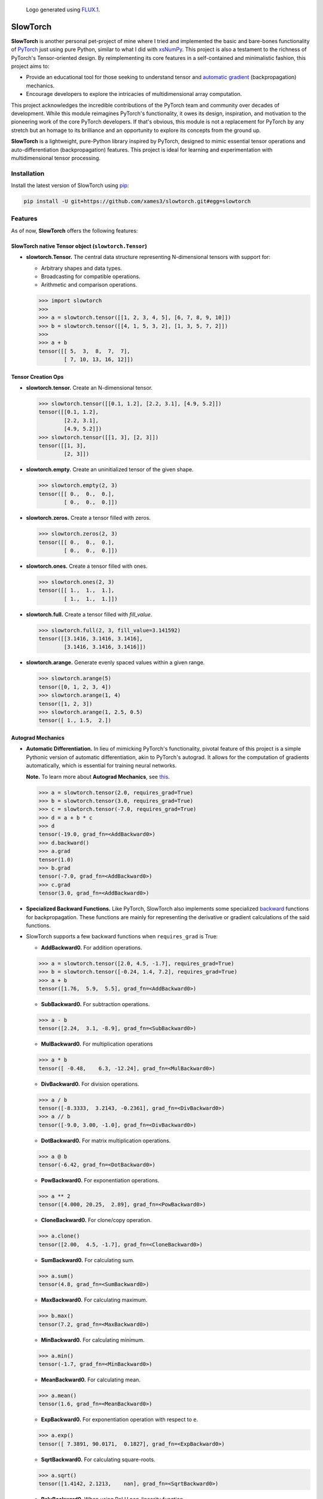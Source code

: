 .. Author: Akshay Mestry <xa@mes3.dev>
.. Created on: Thursday, October 10 2024
.. Last updated on: Monday, February 03 2025

.. figure:: https://github.com/xames3/slowtorch/blob/main/slowtorch-logo.png
    :alt: SlowTorch Logo

    Logo generated using `FLUX.1 <https://huggingface.co/spaces/
    black-forest-labs/FLUX.1-schnell>`_.

===============================================================================
SlowTorch
===============================================================================

**SlowTorch** is another personal pet-project of mine where I tried and
implemented the basic and bare-bones functionality of `PyTorch`_ just using
pure Python, similar to what I did with `xsNumPy`_. This project is also a
testament to the richness of PyTorch's Tensor-oriented design. By
reimplementing its core features in a self-contained and minimalistic fashion,
this project aims to:

- Provide an educational tool for those seeking to understand tensor and
  `automatic gradient <https://pytorch.org/docs/stable/notes/autograd.html>`_
  (backpropagation) mechanics.
- Encourage developers to explore the intricacies of multidimensional
  array computation.

This project acknowledges the incredible contributions of the PyTorch team and
community over decades of development. While this module reimagines PyTorch's
functionality, it owes its design, inspiration, and motivation to the
pioneering work of the core PyTorch developers. If that's obvious, this module
is not a replacement for PyTorch by any stretch but an homage to its
brilliance and an opportunity to explore its concepts from the ground up.

**SlowTorch** is a lightweight, pure-Python library inspired by PyTorch,
designed to mimic essential tensor operations and auto-differentiation
(backpropagation) features. This project is ideal for learning and
experimentation with multidimensional tensor processing.

-------------------------------------------------------------------------------
Installation
-------------------------------------------------------------------------------

.. See more at: https://stackoverflow.com/a/15268990

Install the latest version of SlowTorch using `pip`_:

.. code-block:: bash

    pip install -U git+https://github.com/xames3/slowtorch.git#egg=slowtorch

-------------------------------------------------------------------------------
Features
-------------------------------------------------------------------------------

As of now, **SlowTorch** offers the following features:

SlowTorch native Tensor object (``slowtorch.Tensor``)
===============================================================================

- **slowtorch.Tensor.** The central data structure representing N-dimensional
  tensors with support for:

  - Arbitrary shapes and data types.
  - Broadcasting for compatible operations.
  - Arithmetic and comparison operations.

  .. code-block:: python
  
      >>> import slowtorch
      >>>
      >>> a = slowtorch.tensor([[1, 2, 3, 4, 5], [6, 7, 8, 9, 10]])
      >>> b = slowtorch.tensor([[4, 1, 5, 3, 2], [1, 3, 5, 7, 2]])
      >>> 
      >>> a + b
      tensor([[ 5,  3,  8,  7,  7], 
              [ 7, 10, 13, 16, 12]])

Tensor Creation Ops
===============================================================================

- **slowtorch.tensor.** Create an N-dimensional tensor.

  .. code-block:: python
  
      >>> slowtorch.tensor([[0.1, 1.2], [2.2, 3.1], [4.9, 5.2]])
      tensor([[0.1, 1.2], 
              [2.2, 3.1], 
              [4.9, 5.2]])
      >>> slowtorch.tensor([[1, 3], [2, 3]])
      tensor([[1, 3], 
              [2, 3]])

- **slowtorch.empty.** Create an uninitialized tensor of the given shape.

  .. code-block:: python
  
      >>> slowtorch.empty(2, 3)
      tensor([[ 0.,  0.,  0.], 
              [ 0.,  0.,  0.]])

- **slowtorch.zeros.** Create a tensor filled with zeros.

  .. code-block:: python
  
        >>> slowtorch.zeros(2, 3)
        tensor([[ 0.,  0.,  0.], 
                [ 0.,  0.,  0.]])

- **slowtorch.ones.** Create a tensor filled with ones.

  .. code-block:: python
  
      >>> slowtorch.ones(2, 3)
      tensor([[ 1.,  1.,  1.], 
              [ 1.,  1.,  1.]])

- **slowtorch.full.** Create a tensor filled with *fill_value*.

  .. code-block:: python
  
      >>> slowtorch.full(2, 3, fill_value=3.141592)
      tensor([[3.1416, 3.1416, 3.1416], 
              [3.1416, 3.1416, 3.1416]])

- **slowtorch.arange.** Generate evenly spaced values within a given range.

  .. code-block:: python
  
      >>> slowtorch.arange(5)
      tensor([0, 1, 2, 3, 4])
      >>> slowtorch.arange(1, 4)
      tensor([1, 2, 3])
      >>> slowtorch.arange(1, 2.5, 0.5)
      tensor([ 1., 1.5,  2.])

Autograd Mechanics
===============================================================================

- **Automatic Differentiation.** In lieu of mimicking PyTorch's functionality,
  pivotal feature of this project is a simple Pythonic version of automatic
  differentiation, akin to PyTorch's autograd. It allows for the computation
  of gradients automatically, which is essential for training neural networks.

  **Note.** To learn more about **Autograd Mechanics**, see `this <https://
  pytorch.org/docs/stable/notes/autograd.html>`_.

  .. code-block:: python
  
      >>> a = slowtorch.tensor(2.0, requires_grad=True)
      >>> b = slowtorch.tensor(3.0, requires_grad=True)
      >>> c = slowtorch.tensor(-7.0, requires_grad=True)
      >>> d = a + b * c
      >>> d
      tensor(-19.0, grad_fn=<AddBackward0>)
      >>> d.backward()
      >>> a.grad
      tensor(1.0)
      >>> b.grad
      tensor(-7.0, grad_fn=<AddBackward0>)
      >>> c.grad
      tensor(3.0, grad_fn=<AddBackward0>)

- **Specialized Backward Functions.** Like PyTorch, SlowTorch also implements
  some specialized `backward <https://pytorch.org/docs/stable/generated/torch.
  autograd.backward.html#torch.autograd.backward>`_ functions for
  backpropagation. These functions are mainly for representing the derivative
  or gradient calculations of the said functions.
- SlowTorch supports a few backward functions when ``requires_grad`` is True:

  - **AddBackward0.** For addition operations.

  .. code-block:: python

      >>> a = slowtorch.tensor([2.0, 4.5, -1.7], requires_grad=True)
      >>> b = slowtorch.tensor([-0.24, 1.4, 7.2], requires_grad=True)
      >>> a + b
      tensor([1.76,  5.9,  5.5], grad_fn=<AddBackward0>)

  - **SubBackward0.** For subtraction operations.

  .. code-block:: python

      >>> a - b
      tensor([2.24,  3.1, -8.9], grad_fn=<SubBackward0>)

  - **MulBackward0.** For multiplication operations

  .. code-block:: python

      >>> a * b
      tensor([ -0.48,    6.3, -12.24], grad_fn=<MulBackward0>)

  - **DivBackward0.** For division operations.

  .. code-block:: python

      >>> a / b 
      tensor([-8.3333,  3.2143, -0.2361], grad_fn=<DivBackward0>)
      >>> a // b 
      tensor([-9.0, 3.00, -1.0], grad_fn=<DivBackward0>)

  - **DotBackward0.** For matrix multiplication operations.

  .. code-block:: python

      >>> a @ b
      tensor(-6.42, grad_fn=<DotBackward0>)

  - **PowBackward0.** For exponentiation operations.

  .. code-block:: python

      >>> a ** 2 
      tensor([4.000, 20.25,  2.89], grad_fn=<PowBackward0>)

  - **CloneBackward0.** For clone/copy operation.

  .. code-block:: python

      >>> a.clone()
      tensor([2.00,  4.5, -1.7], grad_fn=<CloneBackward0>)

  - **SumBackward0.** For calculating sum.

  .. code-block:: python

      >>> a.sum()
      tensor(4.8, grad_fn=<SumBackward0>)

  - **MaxBackward0.** For calculating maximum.

  .. code-block:: python

      >>> b.max()
      tensor(7.2, grad_fn=<MaxBackward0>)

  - **MinBackward0.** For calculating minimum.

  .. code-block:: python

      >>> a.min()
      tensor(-1.7, grad_fn=<MinBackward0>)

  - **MeanBackward0.** For calculating mean.

  .. code-block:: python

      >>> a.mean()
      tensor(1.6, grad_fn=<MeanBackward0>)

  - **ExpBackward0.** For exponentiation operation with respect to ``e``.

  .. code-block:: python

      >>> a.exp()
      tensor([ 7.3891, 90.0171,  0.1827], grad_fn=<ExpBackward0>)

  - **SqrtBackward0.** For calculating square-roots.

  .. code-block:: python

      >>> a.sqrt()
      tensor([1.4142, 2.1213,    nan], grad_fn=<SqrtBackward0>)

  - **ReluBackward0.** When using ReLU non-linearity function.

  .. code-block:: python

      >>> a.relu()
      tensor([2.0, 4.5, 0.0], grad_fn=<ReluBackward0>)

  - **EluBackward0.** When using ELU non-linearity function.

  .. code-block:: python

      >>> a.elu(alpha=0.5)
      tensor([2.00000,     4.5, -0.4087], grad_fn=<EluBackward0>)

  - **TanhBackward0.** When using Tanh non-linearity function.

  .. code-block:: python

      >>> a.tanh()
      tensor([  0.964,  0.9998, -0.9354], grad_fn=<TanhBackward0>)

  - **SigmoidBackward0.** When using Sigmoid non-linearity function.

  .. code-block:: python

      >>> a.sigmoid()
      tensor([0.8808,  0.989, 0.1545], grad_fn=<SigmoidBackward0>)

  - **AddmmBackward0.** For calculating ``input @ weight.T + bias`` in Linear
    layer.

  .. code-block:: python

      >>> import slowtorch
      >>> import slowtorch.nn as nn
      >>> 
      >>> xs = slowtorch.tensor(
      ...     [
      ...         [1.5, 6.2, 2.6, 3.1, 5.3, 5.3, 7.9, 2.8],
      ...         [3.9, 2.8, 9.3, 6.4, 8.5, 6.9, 3.8, 3.1],
      ...         [3.4, 6.0, 4.4, 8.7, 9.7, 7.7, 1.6, 7.5],
      ...         [6.7, 8.8, 7.5, 1.8, 3.3, 8.4, 4.7, 5.1],
      ...         [6.8, 0.6, 4.8, 2.9, 6.8, 3.6, 3.5, 5.6],
      ...         [4.3, 4.2, 3.7, 7.0, 3.5, 8.5, 2.4, 2.9],
      ...     ],
      ...     requires_grad=True
      ... )
      >>> ys = slowtorch.tensor(
      ...     [
      ...         [-1.0],
      ...         [+1.0],
      ...         [-1.0],
      ...         [+1.0],
      ...         [-1.0],
      ...         [-1.0],
      ...     ]
      ... )
      >>> 
      >>> class NeuralNetwork(nn.Module):
      ...     def __init__(self, in_features, out_features):
      ...             super().__init__(in_features, out_features)
      ...             self.linear = nn.Linear(in_features, out_features)
      ...             self.out = nn.Linear(out_features, 1)
      ...     def forward(self, x):
      ...             return self.out(self.linear(x))
      ... 
      >>> model = NeuralNetwork(8, 16)
      >>> ypred = model(xs)
      >>> ypred
      tensor([[1.5218], 
              [1.5177], 
              [1.8904], 
              [3.6145], 
              [1.7698], 
              [2.0918]], grad_fn=<AddmmBackward0>)

  - **MSELossBackward0.** When calculating Mean Squared Error loss.

  .. code-block:: python

      >>> criterion = nn.MSELoss()
      >>> loss = criterion(ypred, ys)
      >>> loss
      tensor(6.5081, grad_fn=<MSELossBackward0>)

Tensor class reference
===============================================================================

- **Tensor.device.** Device where the tensor is.

  .. code-block:: python
  
      >>> a = slowtorch.tensor([[1, 2, 3, 4, 5], [6, 7, 8, 9, 10]])
      >>> a.device
      device(type='cpu', index=0)

- **Tensor.grad.** This attribute is ``None`` by default and becomes a
  ``Tensor`` the first time a call to ``backward()`` computes gradients for
  ``self``.

- **Tensor.ndim.** Returns the number of dimensions of ``self`` tensor.
  Alias for ``Tensor.dim()``.

  .. code-block:: python
  
      >>> a = slowtorch.tensor([[1, 2, 3, 4, 5], [6, 7, 8, 9, 10]])
      >>> a.ndim
      2
      >>> b = slowtorch.zeros(2, 3, 4)
      >>> b.ndim
      3

- **Tensor.nbytes.** Total bytes consumed by the elements of the tensor.

  .. code-block:: python
  
      >>> a = slowtorch.zeros(3, 2, dtype=slowtorch.float64)
      >>> a
      tensor([[ 0.,  0.], 
              [ 0.,  0.], 
              [ 0.,  0.]])
      >>> a.nbytes
      48
      >>> b = slowtorch.zeros(1, 3, dtype=slowtorch.int64)
      >>> b
      tensor([[0, 0, 0]])
      >>> b.nbytes
      24

- **Tensor.itemsize.** Length of one tensor element in bytes. Alias for
  ``Tensor.element_size()``.

  .. code-block:: python
  
      >>> a = slowtorch.full(2, 3, fill_value=2.71253)
      >>> a
      tensor([[2.71253, 2.71253, 2.71253], 
              [2.71253, 2.71253, 2.71253]])
      >>> a.itemsize
      8
      >>> b = slowtorch.tensor([1, 2, 3], dtype=slowtorch.int16)
      >>> b.itemsize
      2

- **Tensor.shape.** Size of the tensor as a tuple.

  .. code-block:: python
  
      >>> a = slowtorch.zeros(1, 3, dtype=slowtorch.int64)
      >>> a
      tensor([[0, 0, 0]])
      >>> a.shape
      (1, 3)
      >>> b = slowtorch.zeros(3, 5, 2, dtype=slowtorch.float64)
      >>> b.shape
      (3, 5, 2)
      >>> b.shape = (3, 10)
      >>> b
      tensor([[ 0.,  0.,  0.,  0.,  0.,  0.,  0.,  0.,  0.,  0.], 
              [ 0.,  0.,  0.,  0.,  0.,  0.,  0.,  0.,  0.,  0.], 
              [ 0.,  0.,  0.,  0.,  0.,  0.,  0.,  0.,  0.,  0.]])

- **Tensor.data.** Python buffer object pointing to the start of the tensor's
  data.

  .. code-block:: python
  
      >>> a = slowtorch.ones(2, 7)
      >>> a.data
      tensor([[ 1.,  1.,  1.,  1.,  1.,  1.,  1.], 
              [ 1.,  1.,  1.,  1.,  1.,  1.,  1.]])

- **Tensor.dtype.** Data-type of the tensor's elements.

  .. code-block:: python
  
      >>> a = slowtorch.ones(2, 7)
      >>> a.dtype
      slowtorch.float64
      >>> b = slowtorch.zeros(3, 5, 2, dtype=slowtorch.int16)
      >>> b.dtype
      slowtorch.int16
      >>> type(b.dtype)
      <class 'slowtorch.dtype'>

- **Tensor.is_cuda.** Is ``True`` if the Tensor is stored on the GPU, ``False``
  otherwise.

  .. code-block:: python
  
      >>> a = slowtorch.tensor((1, 2, 3, 4, 5))
      >>> a.is_cuda
      False

- **Tensor.is_quantized.** Is ``True`` if the Tensor is quantized, ``False``
  otherwise.

  .. code-block:: python
  
      >>> a = slowtorch.tensor((1, 2, 3))
      >>> a.is_quantized
      False

- **Tensor.is_meta.** Is ``True`` if the Tensor is a meta tensor, ``False``
  otherwise.

  .. code-block:: python
  
      >>> a = slowtorch.zeros(1, 2, 3)
      >>> a.is_meta
      False

- **Tensor.T.** View of the transposed array.

  .. code-block:: python
  
      >>> a = slowtorch.tensor([[1, 2], [3, 4]])
      >>> a
      tensor([[1, 2], 
              [3, 4]])
      >>> a.T
      tensor([[1, 3], 
              [2, 4]])

Tensor class methods
===============================================================================

- **Tensor.to().** Copies a tensor to a specified data type. Alias for
  ``Tensor.type()``

  .. code-block:: python
  
      >>> a = slowtorch.tensor((1, 2, 3, 4, 5))
      >>> a
      tensor([1, 2, 3, 4, 5])
      >>> a.to(slowtorch.float64)
      tensor([ 1.,  2.,  3.,  4.,  5.])
      >>> a.type(slowtorch.bool)
      tensor([True, True, True, True, True])

- **Tensor.size().** Number of elements in the tensor.

  .. code-block:: python
  
      >>> a = slowtorch.tensor((1, 2, 3, 4, 5))
      >>> a.size()
      slowtorch.Size([5])
      >>> b = slowtorch.ones(2, 3)
      >>> b
      tensor([[ 1.,  1.,  1.], 
              [ 1.,  1.,  1.]])
      >>> b.size()
      slowtorch.Size([2, 3])

- **Tensor.stride().** Tuple of bytes to step in each dimension when traversing
  a tensor.

  .. code-block:: python
  
      >>> a = slowtorch.ones(2, 3)
      >>> a.stride()
      (3, 1)

- **Tensor.nelement().** Return total number of elements in a tensor. Alias for
  ``Tensor.numel()``.

  .. code-block:: python
  
      >>> a = slowtorch.ones(2, 3)
      >>> a
      tensor([[ 1.,  1.,  1.], 
              [ 1.,  1.,  1.]])
      >>> a.nelement()
      6
      >>> b = slowtorch.tensor((1, 2, 3, 4, 5))
      >>> b.numel()
      5

- **Tensor.clone().** Return a deep copy of the tensor.

  .. code-block:: python
  
      >>> a = slowtorch.tensor((1, 2, 3, 4, 5))
      >>> b = a.clone()
      >>> b
      tensor([1, 2, 3, 4, 5])

- **Tensor.fill_().** Fill the tensor with a scalar value.

  .. code-block:: python
  
      >>> a = slowtorch.tensor([1, 2])
      >>> a.fill_(0)
      >>> a
      tensor([0, 0])

- **Tensor.flatten().** Return a copy of the tensor collapsed into one
  dimension.

  .. code-block:: python
  
      >>> a = slowtorch.tensor([[1, 2], [3, 4]])
      >>> a.flatten()
      tensor([1, 2, 3, 4])

- **Tensor.item().** Copy an element of a tensor to a standard Python scalar
  and return it.

  .. code-block:: python
  
      >>> a = slowtorch.tensor((2,))
      >>> a
      tensor([2])
      >>> a.item()
      2

- **Tensor.view().** Gives a new shape to a tensor without changing its
  data.

  .. code-block:: python
  
      >>> a = slowtorch.arange(6).reshape((3, 2))
      >>> a
      tensor([[0, 1], 
              [2, 3], 
              [4, 5]])
      >>> a = slowtorch.tensor([[1, 2, 3], [4, 5, 6]])
      >>> a.reshape((6,))
      tensor([1, 2, 3, 4, 5, 6])

- **Tensor.transpose().** Returns a tensor with dimensions transposed.

  .. code-block:: python
  
      >>> a = slowtorch.tensor([[1, 2], [3, 4]])
      >>> a
      tensor([[1, 2], 
              [3, 4]])
      >>> a.transpose()
      tensor([[1, 3], 
              [2, 4]])
      >>> a = slowtorch.tensor([1, 2, 3, 4])
      >>> a.transpose()
      tensor([1, 2, 3, 4])
      >>> a = slowtorch.ones((1, 2, 3))
      >>> a.transpose((1, 0, 2)).shape
      (2, 1, 3)

Constants
===============================================================================

- **slowtorch.e.** Euler's constant.

  .. code-block:: python
  
      >>> slowtorch.e
      2.718281828459045

- **slowtorch.inf.** IEEE 754 floating point representation of (positive)
  infinity.

  .. code-block:: python
  
      >>> slowtorch.inf
      inf

- **slowtorch.nan.** IEEE 754 floating point representation of Not a Number
  (NaN).

  .. code-block:: python
  
      >>> slowtorch.nan
      nan

- **slowtorch.newaxis.** A convenient alias for None, useful for indexing
  tensors.

  .. code-block:: python
  
      >>> slowtorch.newaxis is None
      True

- **slowtorch.pi.** Pi...

  .. code-block:: python
  
      >>> slowtorch.pi
      3.141592653589793

-------------------------------------------------------------------------------
Usage and Documentation
-------------------------------------------------------------------------------

The codebase is structured to be intuitive and mirrors the design principles
of PyTorch to a significant extent. Comprehensive docstrings are provided for
each module and function, ensuring clarity and ease of understanding. Users
are encouraged to delve into the code, experiment with it, and modify it to
suit their learning curve.

Since, the implementation doesn't rely on any external packages, it will work
with any CPython build v3.10 and higher. Technically, it should work on 3.9 and
below as well but due to some syntactical and type-aliasing changes, it will
not support it directly. For instance, the typing module was significantly
changed in 3.10, hence some features like ``types.GenericAlias`` and using
native types like ``tuple``, ``list``, etc. will not work. If you choose to
remove all the typing stuff, the code will work just fine, at least that's what
I hope.

**Note.** SlowTorch cannot and should not be used as an alternative to PyTorch.

-------------------------------------------------------------------------------
Contributions and Feedback
-------------------------------------------------------------------------------

Contributions to this project are warmly welcomed. Whether it's refining the
code, enhancing the documentation, or extending the current feature set, your
input is highly valued. Feedback, whether constructive criticism or 
commendation, is equally appreciated and will be instrumental in the evolution
of this educational tool.

-------------------------------------------------------------------------------
Acknowledgments
-------------------------------------------------------------------------------

This project is inspired by the remarkable work done by the `PyTorch
Development Team`_. It is a tribute to their contributions to the field of
machine learning and the open-source community at large.

-------------------------------------------------------------------------------
License
-------------------------------------------------------------------------------

SlowTorch is licensed under the MIT License. See the `LICENSE`_ file for more
details.

.. _LICENSE: https://github.com/xames3/slowtorch/blob/main/LICENSE
.. _PyTorch Development Team: https://pytorch.org/docs/main/community/
  persons_of_interest.html
.. _PyTorch: https://pytorch.org
.. _pip: https://pip.pypa.io/en/stable/getting-started/
.. _xsNumPy: https://github.com/xames3/slowtorch
